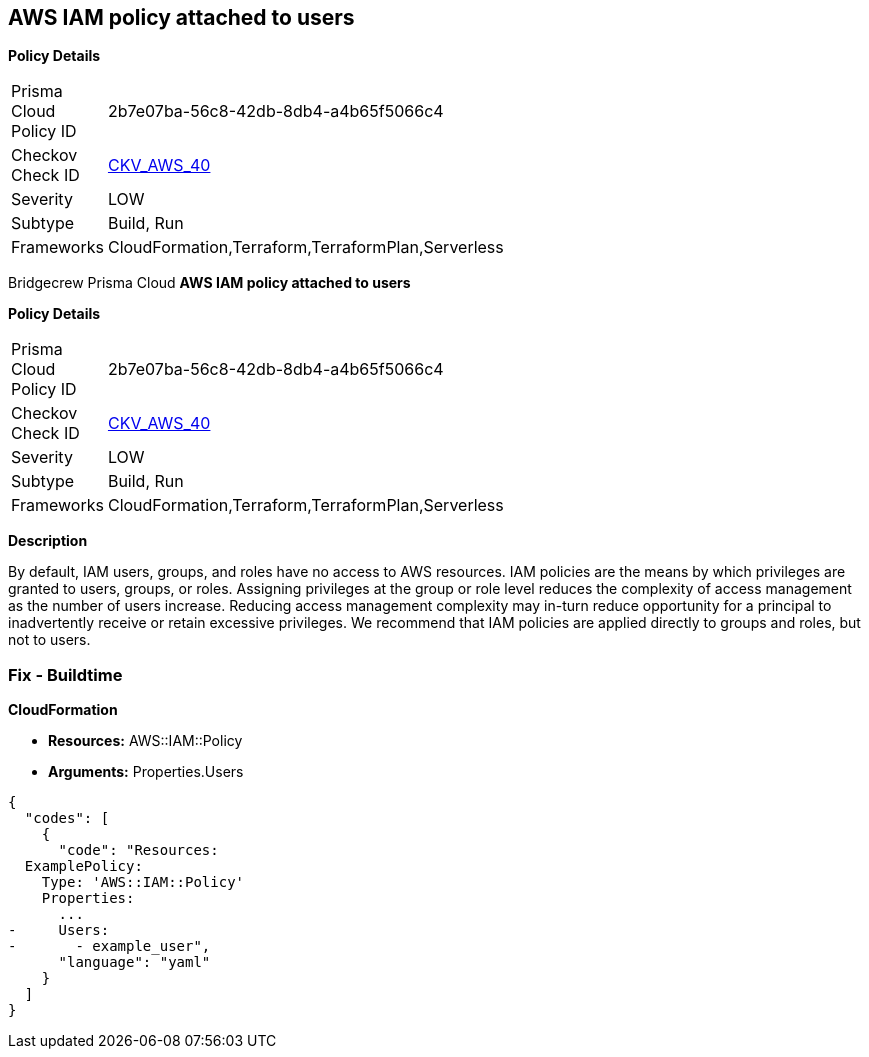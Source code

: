 == AWS IAM policy attached to users


*Policy Details* 

[width=45%]
[cols="1,1"]
|=== 
|Prisma Cloud Policy ID 
| 2b7e07ba-56c8-42db-8db4-a4b65f5066c4

|Checkov Check ID 
| https://github.com/bridgecrewio/checkov/tree/master/checkov/terraform/checks/resource/aws/IAMPolicyAttachedToGroupOrRoles.py[CKV_AWS_40]

|Severity
|LOW

|Subtype
|Build, Run

|Frameworks
|CloudFormation,Terraform,TerraformPlan,Serverless

|=== 

Bridgecrew
Prisma Cloud
*AWS IAM policy attached to users* 



*Policy Details* 

[width=45%]
[cols="1,1"]
|=== 
|Prisma Cloud Policy ID 
| 2b7e07ba-56c8-42db-8db4-a4b65f5066c4

|Checkov Check ID 
| https://github.com/bridgecrewio/checkov/tree/master/checkov/terraform/checks/resource/aws/IAMPolicyAttachedToGroupOrRoles.py[CKV_AWS_40]

|Severity
|LOW

|Subtype
|Build, Run

|Frameworks
|CloudFormation,Terraform,TerraformPlan,Serverless

|=== 



*Description* 


By default, IAM users, groups, and roles have no access to AWS resources.
IAM policies are the means by which privileges are granted to users, groups, or roles.
Assigning privileges at the group or role level reduces the complexity of access management as the number of users increase.
Reducing access management complexity may in-turn reduce opportunity for a principal to inadvertently receive or retain excessive privileges.
We recommend that IAM policies are applied directly to groups and roles, but not to users.

=== Fix - Buildtime


*CloudFormation* 


* *Resources:* AWS::IAM::Policy
* *Arguments:* Properties.Users


[source,yaml]
----
{
  "codes": [
    {
      "code": "Resources:
  ExamplePolicy:
    Type: 'AWS::IAM::Policy'
    Properties:
      ...
-     Users:
-       - example_user",
      "language": "yaml"
    }
  ]
}
----
